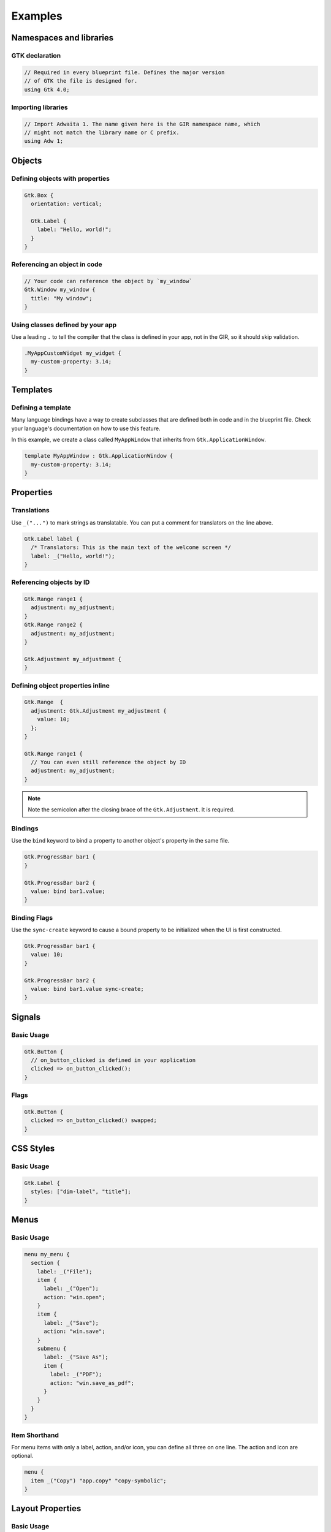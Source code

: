 ========
Examples
========


Namespaces and libraries
------------------------

GTK declaration
~~~~~~~~~~~~~~~

.. code-block::

   // Required in every blueprint file. Defines the major version
   // of GTK the file is designed for.
   using Gtk 4.0;

Importing libraries
~~~~~~~~~~~~~~~~~~~

.. code-block::

   // Import Adwaita 1. The name given here is the GIR namespace name, which
   // might not match the library name or C prefix.
   using Adw 1;


Objects
-------

Defining objects with properties
~~~~~~~~~~~~~~~~~~~~~~~~~~~~~~~~~~

.. code-block::

   Gtk.Box {
     orientation: vertical;

     Gtk.Label {
       label: "Hello, world!";
     }
   }

Referencing an object in code
~~~~~~~~~~~~~~~~~~~~~~~~~~~~~

.. code-block::

   // Your code can reference the object by `my_window`
   Gtk.Window my_window {
     title: "My window";
   }

Using classes defined by your app
~~~~~~~~~~~~~~~~~~~~~~~~~~~~~~~~~

Use a leading ``.`` to tell the compiler that the class is defined in your
app, not in the GIR, so it should skip validation.

.. code-block::

   .MyAppCustomWidget my_widget {
     my-custom-property: 3.14;
   }


Templates
---------

Defining a template
~~~~~~~~~~~~~~~~~~~

Many language bindings have a way to create subclasses that are defined both
in code and in the blueprint file. Check your language's documentation on
how to use this feature.

In this example, we create a class called ``MyAppWindow`` that inherits from
``Gtk.ApplicationWindow``.

.. code-block::

   template MyAppWindow : Gtk.ApplicationWindow {
     my-custom-property: 3.14;
   }


Properties
----------

Translations
~~~~~~~~~~~~

Use ``_("...")`` to mark strings as translatable. You can put a comment for
translators on the line above.

.. code-block::

   Gtk.Label label {
     /* Translators: This is the main text of the welcome screen */
     label: _("Hello, world!");
   }

Referencing objects by ID
~~~~~~~~~~~~~~~~~~~~~~~~~

.. code-block::

   Gtk.Range range1 {
     adjustment: my_adjustment;
   }
   Gtk.Range range2 {
     adjustment: my_adjustment;
   }

   Gtk.Adjustment my_adjustment {
   }

Defining object properties inline
~~~~~~~~~~~~~~~~~~~~~~~~~~~~~~~~~

.. code-block::

   Gtk.Range  {
     adjustment: Gtk.Adjustment my_adjustment {
       value: 10;
     };
   }

   Gtk.Range range1 {
     // You can even still reference the object by ID
     adjustment: my_adjustment;
   }

.. note::
   Note the semicolon after the closing brace of the ``Gtk.Adjustment``. It is
   required.

Bindings
~~~~~~~~

Use the ``bind`` keyword to bind a property to another object's property in
the same file.

.. code-block::

   Gtk.ProgressBar bar1 {
   }

   Gtk.ProgressBar bar2 {
     value: bind bar1.value;
   }

Binding Flags
~~~~~~~~~~~~~

Use the ``sync-create`` keyword to cause a bound property to be initialized
when the UI is first constructed.

.. code-block::

   Gtk.ProgressBar bar1 {
     value: 10;
   }

   Gtk.ProgressBar bar2 {
     value: bind bar1.value sync-create;
   }


Signals
-------

Basic Usage
~~~~~~~~~~~

.. code-block::

   Gtk.Button {
     // on_button_clicked is defined in your application
     clicked => on_button_clicked();
   }

Flags
~~~~~

.. code-block::

   Gtk.Button {
     clicked => on_button_clicked() swapped;
   }


CSS Styles
----------

Basic Usage
~~~~~~~~~~~

.. code-block::

   Gtk.Label {
     styles: ["dim-label", "title"];
   }


Menus
-----

Basic Usage
~~~~~~~~~~~

.. code-block::

   menu my_menu {
     section {
       label: _("File");
       item {
         label: _("Open");
         action: "win.open";
       }
       item {
         label: _("Save");
         action: "win.save";
       }
       submenu {
         label: _("Save As");
         item {
           label: _("PDF");
           action: "win.save_as_pdf";
         }
       }
     }
   }

Item Shorthand
~~~~~~~~~~~~~~

For menu items with only a label, action, and/or icon, you can define all three
on one line. The action and icon are optional.

.. code-block::

   menu {
     item _("Copy") "app.copy" "copy-symbolic";
   }


Layout Properties
-----------------

Basic Usage
~~~~~~~~~~~

.. code-block::

   Gtk.Grid {
     Gtk.Label {
       layout {
         row: 0;
         column: 1;
       }
     }
   }


Accessibility Properties
------------------------

Basic Usage
~~~~~~~~~~~

.. code-block::

   Gtk.Widget {
     accessibility {
       orientation: vertical;
       labelled_by: my_label;
       checked: true;
     }
   }

   Gtk.Label my_label {}
